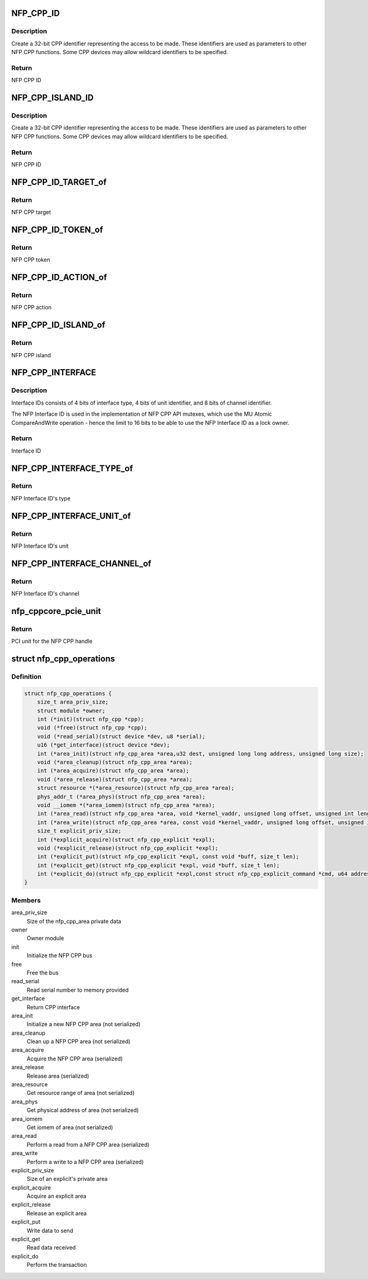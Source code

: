 .. -*- coding: utf-8; mode: rst -*-
.. src-file: drivers/net/ethernet/netronome/nfp/nfpcore/nfp_cpp.h

.. _`nfp_cpp_id`:

NFP_CPP_ID
==========

.. c:function::  NFP_CPP_ID( target,  action,  token)

    pack target, token, and action into a CPP ID.

    :param  target:
        NFP CPP target id

    :param  action:
        NFP CPP action id

    :param  token:
        NFP CPP token id

.. _`nfp_cpp_id.description`:

Description
-----------

Create a 32-bit CPP identifier representing the access to be made.
These identifiers are used as parameters to other NFP CPP
functions.  Some CPP devices may allow wildcard identifiers to be
specified.

.. _`nfp_cpp_id.return`:

Return
------

NFP CPP ID

.. _`nfp_cpp_island_id`:

NFP_CPP_ISLAND_ID
=================

.. c:function::  NFP_CPP_ISLAND_ID( target,  action,  token,  island)

    pack target, token, action, and island into a CPP ID.

    :param  target:
        NFP CPP target id

    :param  action:
        NFP CPP action id

    :param  token:
        NFP CPP token id

    :param  island:
        NFP CPP island id

.. _`nfp_cpp_island_id.description`:

Description
-----------

Create a 32-bit CPP identifier representing the access to be made.
These identifiers are used as parameters to other NFP CPP
functions.  Some CPP devices may allow wildcard identifiers to be
specified.

.. _`nfp_cpp_island_id.return`:

Return
------

NFP CPP ID

.. _`nfp_cpp_id_target_of`:

NFP_CPP_ID_TARGET_of
====================

.. c:function:: u8 NFP_CPP_ID_TARGET_of(u32 id)

    Return the NFP CPP target of a NFP CPP ID

    :param u32 id:
        NFP CPP ID

.. _`nfp_cpp_id_target_of.return`:

Return
------

NFP CPP target

.. _`nfp_cpp_id_token_of`:

NFP_CPP_ID_TOKEN_of
===================

.. c:function:: u8 NFP_CPP_ID_TOKEN_of(u32 id)

    Return the NFP CPP token of a NFP CPP ID

    :param u32 id:
        NFP CPP ID

.. _`nfp_cpp_id_token_of.return`:

Return
------

NFP CPP token

.. _`nfp_cpp_id_action_of`:

NFP_CPP_ID_ACTION_of
====================

.. c:function:: u8 NFP_CPP_ID_ACTION_of(u32 id)

    Return the NFP CPP action of a NFP CPP ID

    :param u32 id:
        NFP CPP ID

.. _`nfp_cpp_id_action_of.return`:

Return
------

NFP CPP action

.. _`nfp_cpp_id_island_of`:

NFP_CPP_ID_ISLAND_of
====================

.. c:function:: u8 NFP_CPP_ID_ISLAND_of(u32 id)

    Return the NFP CPP island of a NFP CPP ID

    :param u32 id:
        NFP CPP ID

.. _`nfp_cpp_id_island_of.return`:

Return
------

NFP CPP island

.. _`nfp_cpp_interface`:

NFP_CPP_INTERFACE
=================

.. c:function::  NFP_CPP_INTERFACE( type,  unit,  channel)

    Construct a 16-bit NFP Interface ID

    :param  type:
        NFP Interface Type

    :param  unit:
        Unit identifier for the interface type

    :param  channel:
        Channel identifier for the interface unit

.. _`nfp_cpp_interface.description`:

Description
-----------

Interface IDs consists of 4 bits of interface type,
4 bits of unit identifier, and 8 bits of channel identifier.

The NFP Interface ID is used in the implementation of
NFP CPP API mutexes, which use the MU Atomic CompareAndWrite
operation - hence the limit to 16 bits to be able to
use the NFP Interface ID as a lock owner.

.. _`nfp_cpp_interface.return`:

Return
------

Interface ID

.. _`nfp_cpp_interface_type_of`:

NFP_CPP_INTERFACE_TYPE_of
=========================

.. c:function::  NFP_CPP_INTERFACE_TYPE_of( interface)

    Get the interface type

    :param  interface:
        NFP Interface ID

.. _`nfp_cpp_interface_type_of.return`:

Return
------

NFP Interface ID's type

.. _`nfp_cpp_interface_unit_of`:

NFP_CPP_INTERFACE_UNIT_of
=========================

.. c:function::  NFP_CPP_INTERFACE_UNIT_of( interface)

    Get the interface unit

    :param  interface:
        NFP Interface ID

.. _`nfp_cpp_interface_unit_of.return`:

Return
------

NFP Interface ID's unit

.. _`nfp_cpp_interface_channel_of`:

NFP_CPP_INTERFACE_CHANNEL_of
============================

.. c:function::  NFP_CPP_INTERFACE_CHANNEL_of( interface)

    Get the interface channel

    :param  interface:
        NFP Interface ID

.. _`nfp_cpp_interface_channel_of.return`:

Return
------

NFP Interface ID's channel

.. _`nfp_cppcore_pcie_unit`:

nfp_cppcore_pcie_unit
=====================

.. c:function:: u8 nfp_cppcore_pcie_unit(struct nfp_cpp *cpp)

    Get PCI Unit of a CPP handle

    :param struct nfp_cpp \*cpp:
        CPP handle

.. _`nfp_cppcore_pcie_unit.return`:

Return
------

PCI unit for the NFP CPP handle

.. _`nfp_cpp_operations`:

struct nfp_cpp_operations
=========================

.. c:type:: struct nfp_cpp_operations

    NFP CPP operations structure

.. _`nfp_cpp_operations.definition`:

Definition
----------

.. code-block:: c

    struct nfp_cpp_operations {
        size_t area_priv_size;
        struct module *owner;
        int (*init)(struct nfp_cpp *cpp);
        void (*free)(struct nfp_cpp *cpp);
        void (*read_serial)(struct device *dev, u8 *serial);
        u16 (*get_interface)(struct device *dev);
        int (*area_init)(struct nfp_cpp_area *area,u32 dest, unsigned long long address, unsigned long size);
        void (*area_cleanup)(struct nfp_cpp_area *area);
        int (*area_acquire)(struct nfp_cpp_area *area);
        void (*area_release)(struct nfp_cpp_area *area);
        struct resource *(*area_resource)(struct nfp_cpp_area *area);
        phys_addr_t (*area_phys)(struct nfp_cpp_area *area);
        void __iomem *(*area_iomem)(struct nfp_cpp_area *area);
        int (*area_read)(struct nfp_cpp_area *area, void *kernel_vaddr, unsigned long offset, unsigned int length);
        int (*area_write)(struct nfp_cpp_area *area, const void *kernel_vaddr, unsigned long offset, unsigned int length);
        size_t explicit_priv_size;
        int (*explicit_acquire)(struct nfp_cpp_explicit *expl);
        void (*explicit_release)(struct nfp_cpp_explicit *expl);
        int (*explicit_put)(struct nfp_cpp_explicit *expl, const void *buff, size_t len);
        int (*explicit_get)(struct nfp_cpp_explicit *expl, void *buff, size_t len);
        int (*explicit_do)(struct nfp_cpp_explicit *expl,const struct nfp_cpp_explicit_command *cmd, u64 address);
    }

.. _`nfp_cpp_operations.members`:

Members
-------

area_priv_size
    Size of the nfp_cpp_area private data

owner
    Owner module

init
    Initialize the NFP CPP bus

free
    Free the bus

read_serial
    Read serial number to memory provided

get_interface
    Return CPP interface

area_init
    Initialize a new NFP CPP area (not serialized)

area_cleanup
    Clean up a NFP CPP area (not serialized)

area_acquire
    Acquire the NFP CPP area (serialized)

area_release
    Release area (serialized)

area_resource
    Get resource range of area (not serialized)

area_phys
    Get physical address of area (not serialized)

area_iomem
    Get iomem of area (not serialized)

area_read
    Perform a read from a NFP CPP area (serialized)

area_write
    Perform a write to a NFP CPP area (serialized)

explicit_priv_size
    Size of an explicit's private area

explicit_acquire
    Acquire an explicit area

explicit_release
    Release an explicit area

explicit_put
    Write data to send

explicit_get
    Read data received

explicit_do
    Perform the transaction

.. This file was automatic generated / don't edit.

